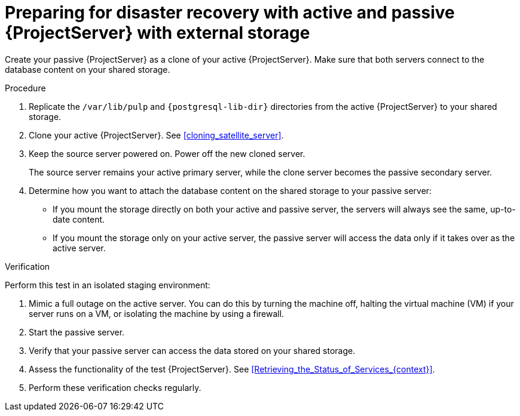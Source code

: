 [id="preparing-for-disaster-recovery-with-active-and-passive-project-server-with-external-storage"]
= Preparing for disaster recovery with active and passive {ProjectServer} with external storage

Create your passive {ProjectServer} as a clone of your active {ProjectServer}.
Make sure that both servers connect to the database content on your shared storage.

.Procedure
. Replicate the `/var/lib/pulp` and `{postgresql-lib-dir}` directories from the active {ProjectServer} to your shared storage.
// Do we want to keep this generic like the virtualization scenario, or is this a good place to provide example rsync commands or something?
. Clone your active {ProjectServer}.
See xref:cloning_satellite_server[].
. Keep the source server powered on.
Power off the new cloned server.
+
The source server remains your active primary server, while the clone server becomes the passive secondary server.
. Determine how you want to attach the database content on the shared storage to your passive server:
* If you mount the storage directly on both your active and passive server, the servers will always see the same, up-to-date content.
* If you mount the storage only on your active server, the passive server will access the data only if it takes over as the active server.
// This would be a good place to talk more about the pros and cons of these two alternatives, wouldn't it? What would be those pros and cons?

.Verification
Perform this test in an isolated staging environment:
// Does this make sense? We don't want users testing this in production, right?

. Mimic a full outage on the active server.
You can do this by turning the machine off, halting the virtual machine (VM) if your server runs on a VM, or isolating the machine by using a firewall.
. Start the passive server.
// How? foreman-maintain service start?
. Verify that your passive server can access the data stored on your shared storage.
. Assess the functionality of the test {ProjectServer}.
See xref:Retrieving_the_Status_of_Services_{context}[].
. Perform these verification checks regularly.

ifdef::satellite[]
.Additional resources
* For more information on mounting directories, see link:{RHELDocsBaseURL}9/html-single/managing_file_systems/index#mounting-file-systems-on-demand_managing-file-systems[Mounting file systems on demand] in _{RHEL}{nbsp}9 Managing file systems_.
endif::[]

